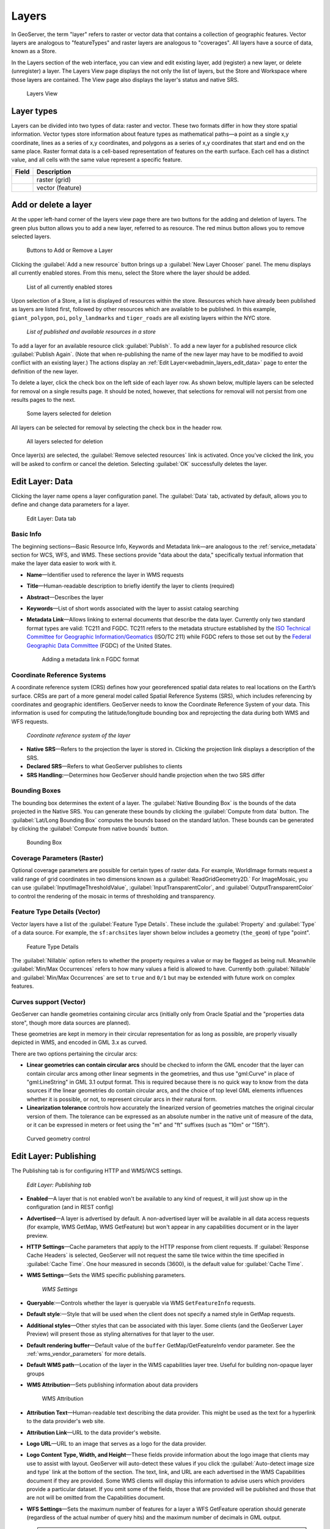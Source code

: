 .. _webadmin_layers:

Layers
======

In GeoServer, the term "layer" refers to raster or vector data that contains a collection of geographic features. Vector layers are analogous to "featureTypes" and raster layers are analogous to "coverages". All layers have a source of data, known as a Store.

In the Layers section of the web interface, you can view and edit existing layer, add (register) a new layer, or delete (unregister) a layer. The Layers View page displays the not only the list of layers, but the Store and Workspace where those layers are contained. The View page also displays the layer's status and native SRS.

.. figure:: ../images/data_layers.png

   Layers View
   
Layer types
-----------

Layers can be divided into two types of data: raster and vector. These two formats differ in how they store spatial information. Vector types store information about feature types as mathematical paths—a point as a single x,y coordinate, lines as a series of x,y coordinates, and polygons as a series of x,y coordinates that start and end on the same place. Raster format data is a cell-based representation of features on the earth surface. Each cell has a distinct value, and all cells with the same value represent a specific feature. 

.. list-table::
   :widths: 5 70 
   :header-rows: 1

   * - Field
     - Description
   * - .. image:: ../images/data_layers_type1.png
     - raster (grid)
   * - .. image:: ../images/data_layers_type2.png
     - vector (feature)  


Add or delete a layer
---------------------

At the upper left-hand corner of the layers view page there are two buttons for the adding and deletion of layers. The green plus button allows you to add a new layer, referred to as resource. The red minus button allows you to remove selected layers. 

.. figure:: ../images/data_layers_add_remove.png
   
   Buttons to Add or Remove a Layer

Clicking the :guilabel:`Add a new resource` button brings up a :guilabel:`New Layer Chooser` panel. The menu displays all currently enabled stores. From this menu, select the Store where the layer should be added. 

.. figure:: ../images/data_layers_add_chooser.png

   List of all currently enabled stores

Upon selection of a Store, a list is displayed of resources within the store.
Resources which have already been published as layers are listed first, followed by other resources which
are available to be published.
In this example, ``giant_polygon``, ``poi``, ``poly_landmarks`` and ``tiger_roads`` are all existing layers within the NYC store. 

.. figure:: ../images/data_layers_add_view.png
   
   *List of published and available resources in a store*

To add a layer for an available resource click :guilabel:`Publish`.
To add a new layer for a published resource click :guilabel:`Publish Again`. 
(Note that when re-publishing the name of the new layer may have to be modified to avoid conflict with an existing layer.)
The actions display an :ref:`Edit Layer<webadmin_layers_edit_data>` page to enter the definition of the new layer.

To delete a layer, click the check box on the left side of each layer row. As shown below, multiple layers can be selected for removal on a single results page. It should be noted, however, that selections for removal will not persist from one results pages to the next. 
  
.. figure:: ../images/data_layers_delete.png
   
   Some layers selected for deletion

All layers can be selected for removal by selecting the check box in the header row. 

.. figure:: ../images/data_layers_delete_all.png
   
   All layers selected for deletion

Once layer(s) are selected, the :guilabel:`Remove selected resources` link is activated. Once you've clicked the link, you will be asked to confirm or cancel the deletion. Selecting :guilabel:`OK` successfully deletes the layer. 
     
.. _webadmin_layers_edit_data:

Edit Layer: Data 
----------------

Clicking the layer name opens a layer configuration panel. The :guilabel:`Data` tab, activated by default, allows you to define and change data parameters for a layer. 

.. figure:: ../images/data_layers_edit_data.png
   
   Edit Layer: Data tab

Basic Info
^^^^^^^^^^

The beginning sections—Basic Resource Info, Keywords and Metadata link—are analogous to the :ref:`service_metadata` section for WCS, WFS, and WMS. These sections provide "data about the data," specifically textual information that make the layer data easier to work with it. 

* **Name**—Identifier used to reference the layer in WMS requests 
* **Title**—Human-readable description to briefly identify the layer to clients (required)   
* **Abstract**—Describes the layer
* **Keywords**—List of short words associated with the layer to assist catalog searching
* **Metadata Link**—Allows linking to external documents that describe the data layer. Currently only two standard format types are valid: TC211 and FGDC. TC211 refers to the metadata structure established by the `ISO Technical Committee for Geographic Information/Geomatics <http://www.isotc211.org/>`_ (ISO/TC 211) while FGDC refers to those set out by the `Federal Geographic Data Committee <http://www.fgdc.gov/>`_ (FGDC) of the United States. 

  .. figure:: ../images/data_layers_meta.png

     Adding a metadata link n FGDC format
   
Coordinate Reference Systems
^^^^^^^^^^^^^^^^^^^^^^^^^^^^

A coordinate reference system (CRS) defines how your georeferenced spatial data relates to real locations on the Earth’s surface. CRSs are part of a more general model called Spatial Reference Systems (SRS), which includes referencing by coordinates and geographic identifiers. GeoServer needs to know the Coordinate Reference System of your data. This information is used for computing the latitude/longitude bounding box and reprojecting the data during both WMS and WFS requests.

.. figure:: ../images/data_layers_CRS.png
   
   *Coordinate reference system of the layer*  

* **Native SRS**—Refers to the projection the layer is stored in. Clicking the projection link displays a description of the SRS.
* **Declared SRS**—Refers to what GeoServer publishes to clients 
* **SRS Handling:**—Determines how GeoServer should handle projection when the two SRS differ 

Bounding Boxes
^^^^^^^^^^^^^^

The bounding box determines the extent of a layer. The :guilabel:`Native Bounding Box` is the bounds of the data projected in the Native SRS. You can generate these bounds by clicking the :guilabel:`Compute from data` button. The :guilabel:`Lat/Long Bounding Box` computes the bounds based on the standard lat/lon. These bounds can be generated by clicking the :guilabel:`Compute from native bounds` button.

.. figure:: ../images/data_layers_BB.png
   
   Bounding Box

Coverage Parameters (Raster)
^^^^^^^^^^^^^^^^^^^^^^^^^^^^

Optional coverage parameters are possible for certain types of raster data. For example, WorldImage formats request a valid range of grid coordinates in two dimensions known as a :guilabel:`ReadGridGeometry2D.` For ImageMosaic, you can use :guilabel:`InputImageThresholdValue`, :guilabel:`InputTransparentColor`, and :guilabel:`OutputTransparentColor` to control the rendering of the mosaic in terms of thresholding and transparency.

Feature Type Details (Vector)
^^^^^^^^^^^^^^^^^^^^^^^^^^^^^

Vector layers have a list of the :guilabel:`Feature Type Details`. These include the :guilabel:`Property` and :guilabel:`Type` of a data source. For example, the ``sf:archsites`` layer shown below includes a geometry (``the_geom``) of type "point". 

.. figure:: ../images/data_layers_feature.png

   Feature Type Details

The :guilabel:`Nillable` option refers to whether the property requires a value or may be flagged as being null. Meanwhile :guilabel:`Min/Max Occurrences` refers to how many values a field is allowed to have. Currently both :guilabel:`Nillable` and :guilabel:`Min/Max Occurrences` are set to ``true`` and ``0/1`` but may be extended with future work on complex features.

Curves support (Vector)
^^^^^^^^^^^^^^^^^^^^^^^

GeoServer can handle geometries containing circular arcs (initially only from Oracle Spatial and the "properties data store", though more data sources are planned).

These geometries are kept in memory in their circular representation for as long as possible, are properly visually depicted in WMS, and encoded in GML 3.x as curved.

There are two options pertaining the circular arcs:

* **Linear geometries can contain circular arcs** should be checked to inform the GML encoder that the layer can contain circular arcs among other linear segments in the geometries, and thus use "gml:Curve" in place of "gml:LineString" in GML 3.1 output format. This is required because there is no quick way to know from the data sources if the linear geometries do contain circular arcs, and the choice of top level GML elements influences whether it is possible, or not, to represent circular arcs in their natural form.
* **Linearization tolerance** controls how accurately the linearized version of geometries matches the original circular version of them. The tolerance can be expressed as an absolute number in the native unit of measure of the data, or it can be expressed in meters or feet using the "m" and "ft" suffixes (such as "10m" or "15ft"). 

.. figure:: ../images/curved.png

   Curved geometry control

.. _webadmin_layers_edit_publishing:

Edit Layer: Publishing 
----------------------

The Publishing tab is for configuring HTTP and WMS/WCS settings.

.. figure:: ../images/data_layers_edit_publish.png
   
   *Edit Layer: Publishing tab*
   
* **Enabled**—A layer that is not enabled won't be available to any kind of request, it will just show up in the configuration (and in REST config)
* **Advertised**—A layer is advertised by default. A non-advertised layer will be available in all data access requests (for example, WMS GetMap, WMS GetFeature) but won't appear in any capabilities document or in the layer preview. 
* **HTTP Settings**—Cache parameters that apply to the HTTP response from client requests. If :guilabel:`Response Cache Headers` is selected, GeoServer will not request the same tile twice within the time specified in :guilabel:`Cache Time`. One hour measured in seconds (3600), is the default value for :guilabel:`Cache Time`.
* **WMS Settings**—Sets the WMS specific publishing parameters.

  .. figure:: ../images/wms_settings.png

     *WMS Settings*

* **Queryable**:—Controls whether the layer is queryable via WMS ``GetFeatureInfo`` requests.
* **Default style**:—Style that will be used when the client does not specify a named style in GetMap requests.
* **Additional styles**—Other styles that can be associated with this layer. Some clients (and the GeoServer Layer Preview) will present those as styling alternatives for that layer to the user.
* **Default rendering buffer**—Default value of the ``buffer`` GetMap/GetFeatureInfo vendor parameter. See the :ref:`wms_vendor_parameters` for more details.
* **Default WMS path**—Location of the layer in the WMS capabilities layer tree. Useful for building non-opaque layer groups
* **WMS Attribution**—Sets publishing information about data providers

  .. figure:: ../images/data_layers_WMS.png
   
     WMS Attribution

* **Attribution Text**—Human-readable text describing the data provider. This might be used as the text for a hyperlink to the data provider's web site.
* **Attribution Link**—URL to the data provider's website.
* **Logo URL**—URL to an image that serves as a logo for the data provider.
* **Logo Content Type, Width, and Height**—These fields provide information about the logo image that clients may use to assist with layout. GeoServer will auto-detect these values if you click the :guilabel:`Auto-detect image size and type` link at the bottom of the section. The text, link, and URL are each advertised in the WMS Capabilities document if they are provided. Some WMS clients will display this information to advise users which providers provide a particular dataset. If you omit some of the fields, those that are provided will be published and those that are not will be omitted from the Capabilities document.
* **WFS Settings**—Sets the maximum number of features for a layer a WFS GetFeature operation should generate (regardless of the actual number of query hits) and the maximum number of decimals in GML output.

  .. note::

     It is also possible to override the ``OtherSRS/OtherCRS`` list configured in the WFS service, including overriding it with an empty list if need be. The input area will accept a comma separated list of EPSG codes:

     .. figure:: ../images/data_layers_WFS.png

        WFS otherSRS/otherCRS override

     The list will be used only for the capabilities document generation, but will not be used to limit the actual target SRS usage in GetFeature requests.

* **WCS Settings**—Provides a list of SRSs the layer can be converted to. :guilabel:`New Request SRS` allows you to add an SRS to that list. 
* **Interpolation Methods**—Sets the raster rendering process, if applicable.
* **Formats**—Lists which output formats a layers supports.
* **GeoSearch**—When enabled, allows the Google Geosearch crawler to index from this particular layer. See `What is a Geo Sitemap? <http://www.google.com/support/webmasters/bin/answer.py?hl=en&answer=94554>`_ for more information.
* **KML Format Settings**—Limits features based on certain criteria, otherwise known as **regionation**. Choose which feature should show up more prominently than others with the :guilabel:`Default Regionating Attribute`. There are four types of :guilabel:`Regionating Methods`:

  * *external-sorting*—Creates a temporary auxiliary database within GeoServer. The first request to build an index takes longer than subsequent requests. 
  * *geometry*—Externally sorts by length (if lines) or area (if polygons)
  * *native-sorting*—Uses the default sorting algorithm of the backend where the data is hosted. It is faster than external-sorting, but will only work with PostGIS datastores.
  * *random*—Uses the existing order of the data and does not sort

.. _webadmin_layers_edit_dimensions:

Edit Layer: Dimensions
----------------------

GeoServer supports adding specific dimensions to WMS layers, as specified in WMS 1.1.1 and WMS 1.3.0 standards. There are two pre-defined dimensions in the WMS standards mentioned above, **TIME** and **ELEVATION**. Enabling dimensions for a layer allows users to specify those as extra parameters in GetMap requests, useful for creating maps or animations from underlying multi-dimensional data.

These dimensions can be enabled and configured on the Dimensions tab.

.. figure:: ../images/data_layers_dimension_editor_time.png
   
   TIME dimension enabled for a WMS layer

For each enabled dimension the following configuration options are available:

* **Attribute**—Attribute name for picking the value for this dimension (vector only). This is treated at start of the range if **End attribute** is also given.
* **End attribute**—Attribute name for picking the end of the value range for this dimension (optional, vector only).
* **Presentation**—The presentation type for the available values in the capabilities document. Either *each value separately (list)*, *interval and resolution*, or *continuous interval*.
* **Default value**—Default value to use for this dimension if none is provided with the request. Select one of from four strategies:

  * **smallest domain value**—Uses the smallest available value from the data
  * **biggest domain value**—Uses the biggest available value from the data
  * **nearest to the reference value**—Selects the data value closest to the given reference value
  * **reference value**—Tries to use the given reference value as-is, regardless of whether its actually available in the data or not.

* **Reference value**—The default value specifier. Only shown for the default value strategies where its used.

For time dimension the value must be in ISO 8601 DateTime format ``yyyy-MM-ddThh:mm:ss.SSSZ`` For elevation dimension, the value must be and integer of floating point number.

.. note:: For more information on specifying times, please see the section on :ref:`wms_time`.
